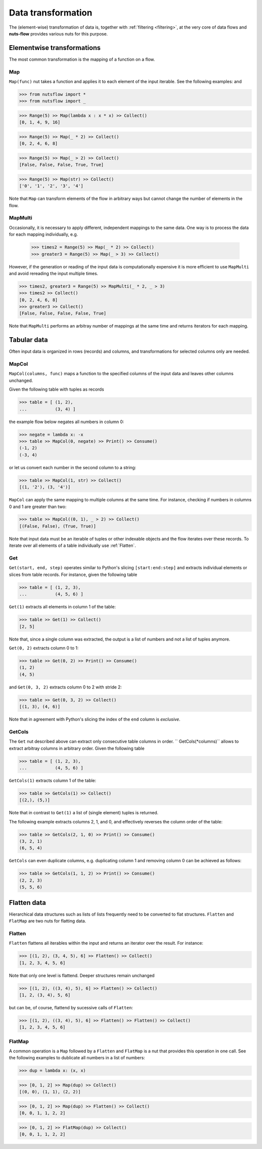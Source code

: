 .. _transforming:

Data transformation
===================


The (element-wise) transformation of data is, together with
:ref:`filtering <filtering>`, at the very core of data flows and
**nuts-flow** provides various nuts for this purpose.


Elementwise transformations
---------------------------

The most common transformation is the mapping of a function on a flow.

Map
^^^

``Map(func)`` nut takes a function and applies it to each element of
the input iterable. See the following examples: and 

>>> from nutsflow import *
>>> from nutsflow import _
  
>>> Range(5) >> Map(lambda x : x * x) >> Collect()
[0, 1, 4, 9, 16]

>>> Range(5) >> Map(_ * 2) >> Collect()
[0, 2, 4, 6, 8]

>>> Range(5) >> Map(_ > 2) >> Collect()
[False, False, False, True, True]

>>> Range(5) >> Map(str) >> Collect()
['0', '1', '2', '3', '4']

Note that ``Map`` can transform elements of the flow in arbitrary ways
but cannot change the number of elements in the flow.

  
MapMulti
^^^^^^^^

Occasionally, it is necessary to apply different, independent 
mappings to the same data. One way is to process the data for each
mapping individually, e.g.
  
 >>> times2 = Range(5) >> Map(_ * 2) >> Collect()
 >>> greater3 = Range(5) >> Map(_ > 3) >> Collect()

However, if the generation or reading of the input data is
computationally expensive it is more efficient to use ``MapMulti``
and avoid rereading the input multiple times.

>>> times2, greater3 = Range(5) >> MapMulti(_ * 2, _ > 3)
>>> times2 >> Collect()
[0, 2, 4, 6, 8]
>>> greater3 >> Collect()
[False, False, False, False, True]

Note that ``MapMulti`` performs an arbitray number of mappings
at the same time and returns iterators for each mapping.



Tabular data
------------

Often input data is organized in rows (records) and columns,
and transformations for selected columns only are needed.

MapCol
^^^^^^

``MapCol(columns, func)`` maps a function to the specified
columns of the input data and leaves other columns unchanged.

Given the following table with tuples as records

>>> table = [ (1, 2), 
...           (3, 4) ]

the example flow below negates all numbers in column 0:
  
>>> negate = lambda x: -x
>>> table >> MapCol(0, negate) >> Print() >> Consume()
(-1, 2)
(-3, 4)
  
or let us convert each number in the second column to a string:  
  
>>> table >> MapCol(1, str) >> Collect()
[(1, '2'), (3, '4')]
  
``MapCol`` can apply the same mapping to multiple columns at
the same time. For instance, checking if numbers in columns
0 and 1 are greater than two: 
  
>>> table >> MapCol((0, 1), _ > 2) >> Collect()
[(False, False), (True, True)]
  
Note that input data must be an iterable of tuples or other 
indexable objects and the flow iterates over these records.
To iterate over all elements of a table individually use
:ref:`Flatten`.  


Get
^^^

``Get(start, end, step)`` operates similar to Python's slicing 
``[start:end:step]`` and extracts individual elements or
slices from table records. For instance, given the following table

>>> table = [ (1, 2, 3), 
...           (4, 5, 6) ]

``Get(1)`` extracts all elements in column 1 of the table:  

>>> table >> Get(1) >> Collect()
[2, 5]
  
Note that, since a single column was extracted, the output is a 
list of numbers and not a list of tuples anymore.

``Get(0, 2)`` extracts column 0 to 1: 
    
>>> table >> Get(0, 2) >> Print() >> Consume()
(1, 2)
(4, 5)
  
and ``Get(0, 3, 2)`` extracts column 0 to 2 with stride 2:   

>>> table >> Get(0, 3, 2) >> Collect()
[(1, 3), (4, 6)]
  
Note that in agreement with Python's slicing the index of the
``end`` column is *exclusive*.



GetCols
^^^^^^^

The ``Get`` nut described above can extract only consecutive
table columns in order. `` GetCols(*columns)`` allows to extract
arbitray columns in arbitrary order. Given the following table

>>> table = [ (1, 2, 3), 
...           (4, 5, 6) ]

``GetCols(1)`` extracts column 1 of the table:

>>> table >> GetCols(1) >> Collect()
[(2,), (5,)]
  
Note that in contrast to ``Get(1)`` a list of (single element)
tuples is returned.

The following example extracts columns 2, 1, and 0, and
effectively reverses the column order of the table: 

>>> table >> GetCols(2, 1, 0) >> Print() >> Consume()
(3, 2, 1)
(6, 5, 4)
  
``GetCols`` can even duplicate columns, e.g. duplicating 
column 1 and removing column 0 can be achieved as follows:

>>> table >> GetCols(1, 1, 2) >> Print() >> Consume()
(2, 2, 3)
(5, 5, 6)



Flatten data
------------

Hierarchical data structures such as lists of lists frequently
need to be converted to flat structures. ``Flatten`` and ``FlatMap``
are two nuts for flatting data.

Flatten
^^^^^^^

``Flatten`` flattens all iterables within the input and returns
an iterator over the result. For instance:

>>> [(1, 2), (3, 4, 5), 6] >> Flatten() >> Collect()
[1, 2, 3, 4, 5, 6]

Note that only one level is flattend. Deeper structures remain
unchanged

>>> [(1, 2), ((3, 4), 5), 6] >> Flatten() >> Collect()
[1, 2, (3, 4), 5, 6]
  
but can be, of course, flattend by sucessive calls of ``Flatten``:

>>> [(1, 2), ((3, 4), 5), 6] >> Flatten() >> Flatten() >> Collect()
[1, 2, 3, 4, 5, 6]


FlatMap
^^^^^^^

A common operation is a ``Map`` followed by a ``Flatten`` and ``FlatMap``
is a nut that provides this operation in one call. See the following 
examples to dublicate all numbers in a list of numbers:

>>> dup = lambda x: (x, x)

>>> [0, 1, 2] >> Map(dup) >> Collect()
[(0, 0), (1, 1), (2, 2)]

>>> [0, 1, 2] >> Map(dup) >> Flatten() >> Collect()
[0, 0, 1, 1, 2, 2]

>>> [0, 1, 2] >> FlatMap(dup) >> Collect()
[0, 0, 1, 1, 2, 2]

